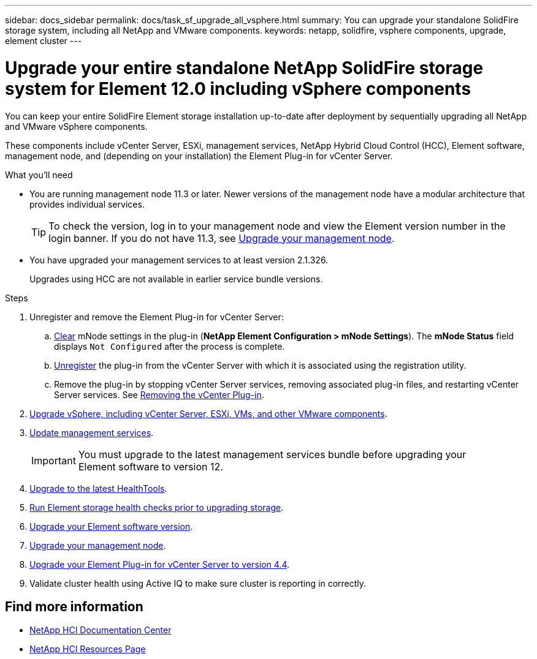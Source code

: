 ---
sidebar: docs_sidebar
permalink: docs/task_sf_upgrade_all_vsphere.html
summary: You can upgrade your standalone SolidFire storage system, including all NetApp and VMware components.
keywords: netapp, solidfire, vsphere components, upgrade, element cluster
---

= Upgrade your entire standalone NetApp SolidFire storage system for Element 12.0 including vSphere components

:hardbreaks:
:nofooter:
:icons: font
:linkattrs:
:imagesdir: ../media/

[.lead]
You can keep your entire SolidFire Element storage installation up-to-date after deployment by sequentially upgrading all NetApp and VMware vSphere components.

These components include vCenter Server, ESXi, management services, NetApp Hybrid Cloud Control (HCC), Element software, management node, and (depending on your installation) the Element Plug-in for vCenter Server.

.What you'll need

* You are running management node 11.3 or later. Newer versions of the management node have a modular architecture that provides individual services.
+
TIP: To check the version, log in to your management node and view the Element version number in the login banner. If you do not have 11.3, see link:task_hcc_upgrade_management_node.html[Upgrade your management node].

* You have upgraded your management services to at least version 2.1.326.
+
Upgrades using HCC are not available in earlier service bundle versions.


.Steps

. Unregister and remove the Element Plug-in for vCenter Server:
.. https://docs.netapp.com/sfe-118/topic/com.netapp.doc.sfe-mg-vcp/GUID-2AA0DA12-A3E3-4BAE-9413-A01A54B9B7CE.html[Clear^] mNode settings in the plug-in (*NetApp Element Configuration > mNode Settings*). The *mNode Status* field displays `Not Configured` after the process is complete.
.. https://docs.netapp.com/sfe-118/topic/com.netapp.doc.sfe-mg-vcp/GUID-6EC12854-37E6-421E-A5AA-8686AB0712FC.html[Unregister^] the plug-in from the vCenter Server with which it is associated using the registration utility.
.. Remove the plug-in by stopping vCenter Server services, removing associated plug-in files, and restarting vCenter Server services. See https://docs.netapp.com/sfe-118/topic/com.netapp.doc.sfe-mg-vcp/GUID-F8A97D43-D94B-468A-B260-11ED635C960E.html[Removing the vCenter Plug-in^].
. https://docs.vmware.com/en/VMware-vSphere/6.7/com.vmware.vcenter.upgrade.doc/GUID-7AFB6672-0B0B-4902-B254-EE6AE81993B2.html[Upgrade vSphere, including vCenter Server, ESXi, VMs, and other VMware components^].
. link:task_hcc_update_management_services.html[Update management services].
+
IMPORTANT: You must upgrade to the latest management services bundle before upgrading your
Element software to version 12.

. link:task_upgrade_element_latest_healthtools.html[Upgrade to the latest HealthTools].
. link:task_hcc_upgrade_element_prechecks.html[Run Element storage health checks prior to upgrading storage].
. link:task_hcc_upgrade_element_software.html[Upgrade your Element software version].
. link:task_hcc_upgrade_management_node.html[Upgrade your management node].
. link:task_vcp_upgrade_plugin.html[Upgrade your Element Plug-in for vCenter Server to version 4.4].
. Validate cluster health using Active IQ to make sure cluster is reporting in correctly.


[discrete]
== Find more information

* https://docs.netapp.com/hci/index.jsp[NetApp HCI Documentation Center^]
* https://docs.netapp.com/us-en/documentation/hci.aspx[NetApp HCI Resources Page^]
